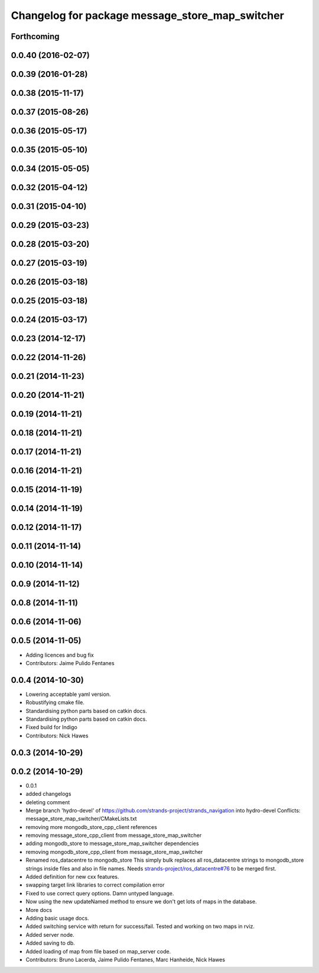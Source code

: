 ^^^^^^^^^^^^^^^^^^^^^^^^^^^^^^^^^^^^^^^^^^^^^^^^
Changelog for package message_store_map_switcher
^^^^^^^^^^^^^^^^^^^^^^^^^^^^^^^^^^^^^^^^^^^^^^^^

Forthcoming
-----------

0.0.40 (2016-02-07)
-------------------

0.0.39 (2016-01-28)
-------------------

0.0.38 (2015-11-17)
-------------------

0.0.37 (2015-08-26)
-------------------

0.0.36 (2015-05-17)
-------------------

0.0.35 (2015-05-10)
-------------------

0.0.34 (2015-05-05)
-------------------

0.0.32 (2015-04-12)
-------------------

0.0.31 (2015-04-10)
-------------------

0.0.29 (2015-03-23)
-------------------

0.0.28 (2015-03-20)
-------------------

0.0.27 (2015-03-19)
-------------------

0.0.26 (2015-03-18)
-------------------

0.0.25 (2015-03-18)
-------------------

0.0.24 (2015-03-17)
-------------------

0.0.23 (2014-12-17)
-------------------

0.0.22 (2014-11-26)
-------------------

0.0.21 (2014-11-23)
-------------------

0.0.20 (2014-11-21)
-------------------

0.0.19 (2014-11-21)
-------------------

0.0.18 (2014-11-21)
-------------------

0.0.17 (2014-11-21)
-------------------

0.0.16 (2014-11-21)
-------------------

0.0.15 (2014-11-19)
-------------------

0.0.14 (2014-11-19)
-------------------

0.0.12 (2014-11-17)
-------------------

0.0.11 (2014-11-14)
-------------------

0.0.10 (2014-11-14)
-------------------

0.0.9 (2014-11-12)
------------------

0.0.8 (2014-11-11)
------------------

0.0.6 (2014-11-06)
------------------

0.0.5 (2014-11-05)
------------------
* Adding licences and bug fix
* Contributors: Jaime Pulido Fentanes

0.0.4 (2014-10-30)
------------------
* Lowering acceptable yaml version.
* Robustifying cmake file.
* Standardising python parts based on catkin docs.
* Standardising python parts based on catkin docs.
* Fixed build for Indigo
* Contributors: Nick Hawes

0.0.3 (2014-10-29)
------------------

0.0.2 (2014-10-29)
------------------
* 0.0.1
* added changelogs
* deleting comment
* Merge branch 'hydro-devel' of https://github.com/strands-project/strands_navigation into hydro-devel
  Conflicts:
  message_store_map_switcher/CMakeLists.txt
* removing more mongodb_store_cpp_client references
* removing message_store_cpp_client from message_store_map_switcher
* adding mongodb_store to message_store_map_switcher dependencies
* removing mongodb_store_cpp_client from message_store_map_switcher
* Renamed ros_datacentre to mongodb_store
  This simply bulk replaces all ros_datacentre strings to mongodb_store strings inside files and also in file names.
  Needs `strands-project/ros_datacentre#76 <https://github.com/strands-project/ros_datacentre/issues/76>`_ to be merged first.
* Added definition for new cxx features.
* swapping  target link libraries to correct compilation error
* Fixed to use correct query options. Damn untyped language.
* Now using the new updateNamed method to ensure we don't get lots of maps in the database.
* More docs
* Adding basic usage docs.
* Added switching service with return for success/fail. Tested and working on two maps in rviz.
* Added server node.
* Added saving to db.
* Added loading of map from file based on map_server code.
* Contributors: Bruno Lacerda, Jaime Pulido Fentanes, Marc Hanheide, Nick Hawes
